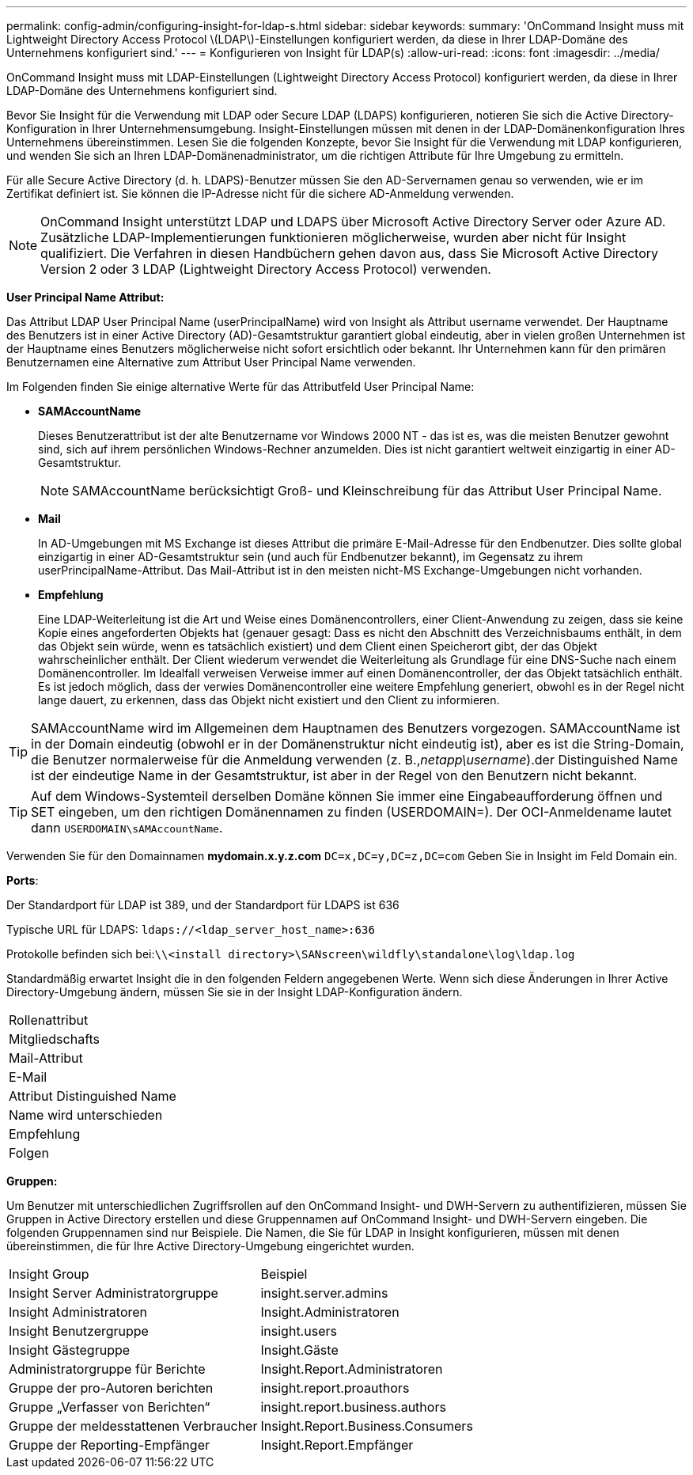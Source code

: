 ---
permalink: config-admin/configuring-insight-for-ldap-s.html 
sidebar: sidebar 
keywords:  
summary: 'OnCommand Insight muss mit Lightweight Directory Access Protocol \(LDAP\)-Einstellungen konfiguriert werden, da diese in Ihrer LDAP-Domäne des Unternehmens konfiguriert sind.' 
---
= Konfigurieren von Insight für LDAP(s)
:allow-uri-read: 
:icons: font
:imagesdir: ../media/


[role="lead"]
OnCommand Insight muss mit LDAP-Einstellungen (Lightweight Directory Access Protocol) konfiguriert werden, da diese in Ihrer LDAP-Domäne des Unternehmens konfiguriert sind.

Bevor Sie Insight für die Verwendung mit LDAP oder Secure LDAP (LDAPS) konfigurieren, notieren Sie sich die Active Directory-Konfiguration in Ihrer Unternehmensumgebung. Insight-Einstellungen müssen mit denen in der LDAP-Domänenkonfiguration Ihres Unternehmens übereinstimmen. Lesen Sie die folgenden Konzepte, bevor Sie Insight für die Verwendung mit LDAP konfigurieren, und wenden Sie sich an Ihren LDAP-Domänenadministrator, um die richtigen Attribute für Ihre Umgebung zu ermitteln.

Für alle Secure Active Directory (d. h. LDAPS)-Benutzer müssen Sie den AD-Servernamen genau so verwenden, wie er im Zertifikat definiert ist. Sie können die IP-Adresse nicht für die sichere AD-Anmeldung verwenden.

[NOTE]
====
OnCommand Insight unterstützt LDAP und LDAPS über Microsoft Active Directory Server oder Azure AD. Zusätzliche LDAP-Implementierungen funktionieren möglicherweise, wurden aber nicht für Insight qualifiziert. Die Verfahren in diesen Handbüchern gehen davon aus, dass Sie Microsoft Active Directory Version 2 oder 3 LDAP (Lightweight Directory Access Protocol) verwenden.

====
*User Principal Name Attribut:*

Das Attribut LDAP User Principal Name (userPrincipalName) wird von Insight als Attribut username verwendet. Der Hauptname des Benutzers ist in einer Active Directory (AD)-Gesamtstruktur garantiert global eindeutig, aber in vielen großen Unternehmen ist der Hauptname eines Benutzers möglicherweise nicht sofort ersichtlich oder bekannt. Ihr Unternehmen kann für den primären Benutzernamen eine Alternative zum Attribut User Principal Name verwenden.

Im Folgenden finden Sie einige alternative Werte für das Attributfeld User Principal Name:

* *SAMAccountName*
+
Dieses Benutzerattribut ist der alte Benutzername vor Windows 2000 NT - das ist es, was die meisten Benutzer gewohnt sind, sich auf ihrem persönlichen Windows-Rechner anzumelden. Dies ist nicht garantiert weltweit einzigartig in einer AD-Gesamtstruktur.

+

NOTE: SAMAccountName berücksichtigt Groß- und Kleinschreibung für das Attribut User Principal Name.

* *Mail*
+
In AD-Umgebungen mit MS Exchange ist dieses Attribut die primäre E-Mail-Adresse für den Endbenutzer. Dies sollte global einzigartig in einer AD-Gesamtstruktur sein (und auch für Endbenutzer bekannt), im Gegensatz zu ihrem userPrincipalName-Attribut. Das Mail-Attribut ist in den meisten nicht-MS Exchange-Umgebungen nicht vorhanden.

* *Empfehlung*
+
Eine LDAP-Weiterleitung ist die Art und Weise eines Domänencontrollers, einer Client-Anwendung zu zeigen, dass sie keine Kopie eines angeforderten Objekts hat (genauer gesagt: Dass es nicht den Abschnitt des Verzeichnisbaums enthält, in dem das Objekt sein würde, wenn es tatsächlich existiert) und dem Client einen Speicherort gibt, der das Objekt wahrscheinlicher enthält. Der Client wiederum verwendet die Weiterleitung als Grundlage für eine DNS-Suche nach einem Domänencontroller. Im Idealfall verweisen Verweise immer auf einen Domänencontroller, der das Objekt tatsächlich enthält. Es ist jedoch möglich, dass der verwies Domänencontroller eine weitere Empfehlung generiert, obwohl es in der Regel nicht lange dauert, zu erkennen, dass das Objekt nicht existiert und den Client zu informieren.




TIP: SAMAccountName wird im Allgemeinen dem Hauptnamen des Benutzers vorgezogen. SAMAccountName ist in der Domain eindeutig (obwohl er in der Domänenstruktur nicht eindeutig ist), aber es ist die String-Domain, die Benutzer normalerweise für die Anmeldung verwenden (z. B.,_netapp\username_).der Distinguished Name ist der eindeutige Name in der Gesamtstruktur, ist aber in der Regel von den Benutzern nicht bekannt.


TIP: Auf dem Windows-Systemteil derselben Domäne können Sie immer eine Eingabeaufforderung öffnen und SET eingeben, um den richtigen Domänennamen zu finden (USERDOMAIN=). Der OCI-Anmeldename lautet dann `USERDOMAIN\sAMAccountName`.

Verwenden Sie für den Domainnamen *mydomain.x.y.z.com* `DC=x,DC=y,DC=z,DC=com` Geben Sie in Insight im Feld Domain ein.

*Ports*:

Der Standardport für LDAP ist 389, und der Standardport für LDAPS ist 636

Typische URL für LDAPS: `ldaps://<ldap_server_host_name>:636`

Protokolle befinden sich bei:``\\<install directory>\SANscreen\wildfly\standalone\log\ldap.log``

Standardmäßig erwartet Insight die in den folgenden Feldern angegebenen Werte. Wenn sich diese Änderungen in Ihrer Active Directory-Umgebung ändern, müssen Sie sie in der Insight LDAP-Konfiguration ändern.

|===


 a| 
Rollenattribut



 a| 
Mitgliedschafts



 a| 
Mail-Attribut



 a| 
E-Mail



 a| 
Attribut Distinguished Name



 a| 
Name wird unterschieden



 a| 
Empfehlung



 a| 
Folgen

|===
*Gruppen:*

Um Benutzer mit unterschiedlichen Zugriffsrollen auf den OnCommand Insight- und DWH-Servern zu authentifizieren, müssen Sie Gruppen in Active Directory erstellen und diese Gruppennamen auf OnCommand Insight- und DWH-Servern eingeben. Die folgenden Gruppennamen sind nur Beispiele. Die Namen, die Sie für LDAP in Insight konfigurieren, müssen mit denen übereinstimmen, die für Ihre Active Directory-Umgebung eingerichtet wurden.

|===


| Insight Group | Beispiel 


 a| 
Insight Server Administratorgruppe
 a| 
insight.server.admins



 a| 
Insight Administratoren
 a| 
Insight.Administratoren



 a| 
Insight Benutzergruppe
 a| 
insight.users



 a| 
Insight Gästegruppe
 a| 
Insight.Gäste



 a| 
Administratorgruppe für Berichte
 a| 
Insight.Report.Administratoren



 a| 
Gruppe der pro-Autoren berichten
 a| 
insight.report.proauthors



 a| 
Gruppe „Verfasser von Berichten“
 a| 
insight.report.business.authors



 a| 
Gruppe der meldesstattenen Verbraucher
 a| 
Insight.Report.Business.Consumers



 a| 
Gruppe der Reporting-Empfänger
 a| 
Insight.Report.Empfänger

|===